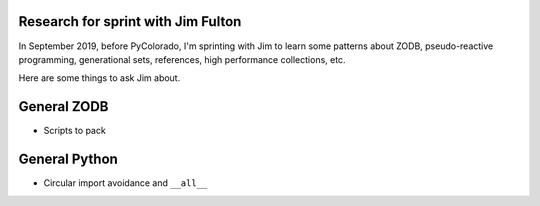 Research for sprint with Jim Fulton
===================================

In September 2019, before PyColorado, I'm sprinting with Jim to learn 
some patterns about ZODB, pseudo-reactive programming, generational 
sets, references, high performance collections, etc.

Here are some things to ask Jim about.

General ZODB
============

- Scripts to pack

General Python
==============

- Circular import avoidance and ``__all__``
